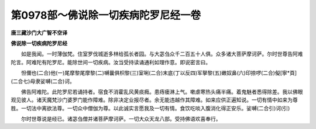 第0978部～佛说除一切疾病陀罗尼经一卷
========================================

**唐三藏沙门大广智不空译**

**佛说除一切疾病陀罗尼经**


　　如是我闻。一时薄伽梵。住室罗伐城逝多林给孤长者园。与大苾刍众千二百五十人俱。众多诸大菩萨摩诃萨。尔时世尊告阿难陀言。阿难陀有陀罗尼。能除世间一切疾病。汝当受持读诵通利如理作意。即说密言曰。

　　怛儞也(二合)他(一)尾摩黎尾摩黎(二)嚩曩俱枳黎(三)室唎(二合)末底(丁以反四)军拏黎(五)嫩奴鼻(六)印捺啰(二合)儗[寧*頁](二合七)母隶娑嚩(二合)诃。

　　佛告阿难陀。此陀罗尼若诵持者。宿食不消霍乱风黄痰癊。患痔瘘淋上气。嗽虐寒热头痛半痛。着鬼魅者悉得除差。我以佛眼观见彼人。诸天魔梵沙门婆罗门能作障难。除非决定业报尽者。余无能违越作其障难。如来应供正遍知说。一切有情中如来为尊胜。一切法中离欲法尊。一切众中僧伽为尊。以此诚实言愿我及一切有情。食饮吃啖入腹消化得正安乐。娑嚩(二合引)诃(引)

　　尔时世尊说是经已。诸苾刍僧并诸菩萨摩诃萨。一切大众天龙八部。受持佛语欢喜奉行。
